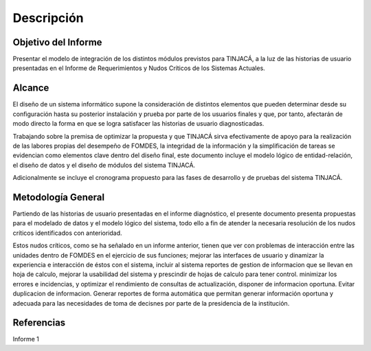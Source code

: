 ﻿Descripción
===========

Objetivo del Informe
--------------------

Presentar el modelo de integración de los distintos módulos previstos para TINJACÁ, a la luz de las
historias de usuario presentadas en el Informe de Requerimientos y Nudos Críticos de los Sistemas
Actuales.

Alcance
-------

El diseño de un sistema informático supone la consideración de distintos elementos que pueden
determinar desde su configuración hasta su posterior instalación y prueba por parte de los usuarios
finales y que, por tanto, afectarán de modo directo la forma en que se logra satisfacer las
historias de usuario diagnosticadas.

Trabajando sobre la premisa de optimizar la propuesta y que TINJACÁ sirva efectivamente
de apoyo para la realización de las labores propias del desempeño de FOMDES, la integridad de la
información y la simplificación de tareas se evidencian como elementos clave dentro
del diseño final, este documento incluye el modelo lógico de entidad-relación, el diseño de
datos y el diseño de módulos del sistema TINJACÁ.

Adicionalmente se incluye el cronograma propuesto para las fases de desarrollo y de pruebas del
sistema TINJACÁ.

Metodología General
-------------------

Partiendo de las historias de usuario presentadas en el informe diagnóstico, el presente
documento presenta propuestas para el modelado de datos y el modelo lógico del sistema, todo ello a
fin de atender la necesaria resolución de los nudos críticos identificados con anterioridad.

Estos nudos críticos, como se ha señalado en un informe anterior, tienen que ver con problemas de
interacción entre las unidades dentro de FOMDES en el ejercicio de sus funciones; mejorar las
interfaces de usuario y dinamizar la experiencia e interacción de éstos con el sistema, incluir
al sistema reportes de gestion de informacion que se llevan en hoja de calculo, mejorar la
usabilidad del sistema y prescindir de hojas de calculo para tener control. minimizar los errores e
incidencias, y optimizar el rendimiento de consultas de actualización, disponer de informacion
oportuna. Evitar duplicacion de informacion. Generar reportes de forma automática que permitan
generar información oportuna y adecuada para las necesidades de toma de decisnes por parte de la
presidencia de la institución.

Referencias
-----------

Informe 1